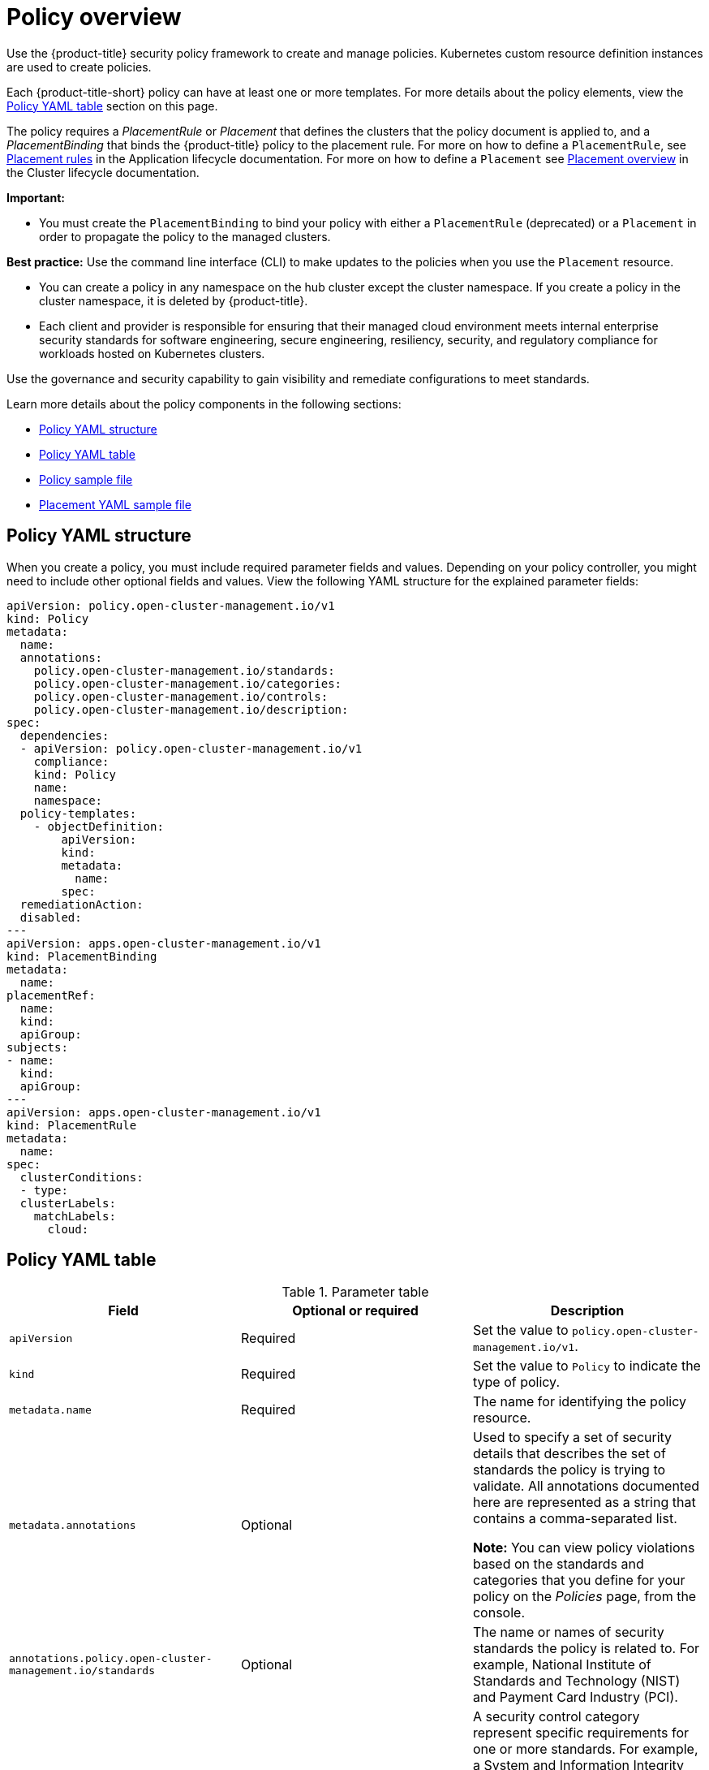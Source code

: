 [#policy-overview]
= Policy overview

Use the {product-title} security policy framework to create and manage policies. Kubernetes custom resource definition instances are used to create policies.

Each {product-title-short} policy can have at least one or more templates. For more details about the policy elements, view the <<policy-yaml-table,Policy YAML table>> section on this page.

The policy requires a _PlacementRule_ or _Placement_ that defines the clusters that the policy document is applied to, and a _PlacementBinding_ that binds the {product-title} policy to the placement rule. For more on how to define a `PlacementRule`, see link:../applications/app_model.adoc#placement-rules[Placement rules] in the Application lifecycle documentation. For more on how to define a `Placement` see link:../clusters/cluster_lifecycle/placement_overview.adoc#placement-overview[Placement overview] in the Cluster lifecycle documentation.

*Important:*

* You must create the `PlacementBinding` to bind your policy with either a `PlacementRule` (deprecated) or a `Placement` in order to propagate the policy to the managed clusters.

*Best practice:* Use the command line interface (CLI) to make updates to the policies when you use the `Placement` resource.

* You can create a policy in any namespace on the hub cluster except the cluster namespace. If you create a policy in the cluster namespace, it is deleted by {product-title}.

* Each client and provider is responsible for ensuring that their managed cloud environment meets internal enterprise security standards for software engineering, secure engineering, resiliency, security, and regulatory compliance for workloads hosted on Kubernetes clusters.

Use the governance and security capability to gain visibility and remediate configurations to meet standards.

Learn more details about the policy components in the following sections:

* <<policy-yaml-structure,Policy YAML structure>>
* <<policy-yaml-table,Policy YAML table>>
* <<policy-sample-file,Policy sample file>>
* <<placement-yaml-sample-file,Placement YAML sample file>>

[#policy-yaml-structure]
== Policy YAML structure

When you create a policy, you must include required parameter fields and values.
Depending on your policy controller, you might need to include other optional fields and values. View the following YAML structure for the explained parameter fields:

[source,yaml]
----
apiVersion: policy.open-cluster-management.io/v1
kind: Policy
metadata:
  name:
  annotations:
    policy.open-cluster-management.io/standards:
    policy.open-cluster-management.io/categories:
    policy.open-cluster-management.io/controls:
    policy.open-cluster-management.io/description:
spec:
  dependencies:
  - apiVersion: policy.open-cluster-management.io/v1
    compliance:
    kind: Policy
    name: 
    namespace:
  policy-templates:
    - objectDefinition:
        apiVersion:
        kind:
        metadata:
          name:
        spec:
  remediationAction:
  disabled:
---
apiVersion: apps.open-cluster-management.io/v1
kind: PlacementBinding
metadata:
  name:
placementRef:
  name:
  kind:
  apiGroup:
subjects:
- name:
  kind:
  apiGroup:
---
apiVersion: apps.open-cluster-management.io/v1
kind: PlacementRule
metadata:
  name:
spec:
  clusterConditions:
  - type:
  clusterLabels:
    matchLabels:
      cloud:
----

[#policy-yaml-table]
== Policy YAML table

.Parameter table
|===
| Field | Optional or required | Description

| `apiVersion`
| Required
| Set the value to `policy.open-cluster-management.io/v1`.

| `kind`
| Required
| Set the value to `Policy` to indicate the type of policy.

| `metadata.name`
| Required
| The name for identifying the policy resource.

| `metadata.annotations`
| Optional
| Used to specify a set of security details that describes the set of standards the policy is trying to validate. All annotations documented here are represented as a string that contains a comma-separated list.

*Note:* You can view policy violations based on the standards and categories that you define for your policy on the _Policies_ page, from the console.

| `annotations.policy.open-cluster-management.io/standards`
| Optional
| The name or names of security standards the policy is related to.
For example, National Institute of Standards and Technology (NIST) and Payment Card Industry (PCI).

| `annotations.policy.open-cluster-management.io/categories`
| Optional
| A security control category represent specific requirements for one or more standards.
For example, a System and Information Integrity category might indicate that your policy contains a data transfer protocol to protect personal information, as required by the HIPAA and PCI standards.

| `annotations.policy.open-cluster-management.io/controls`
| Optional
| The name of the security control that is being checked.
For example, Access Control or System and Information Integrity.

| `spec.dependencies`
| Optional
| Used to create a list of dependency objects detailed with extra considerations for compliance.

| `spec.policy-templates`
| Required
| Used to create one or more policies to apply to a managed cluster.

| `spec.policy-templates.extraDependencies`
| Optional
| For policy templates, this is used to create a list of dependency objects detailed with extra considerations for compliance.

| `spec.policy-templates.ignorePending`
| Optional
| Used to mark a policy template as compliant until the dependency criteria is verified. 

| `spec.disabled`
| Required
| Set the value to `true` or `false`. The `disabled` parameter provides the ability to enable and disable your policies.

| `spec.remediationAction`
| Optional
| Specifies the remediation of your policy. The parameter values are `enforce` and `inform`. If specified, the `spec.remediationAction` value that is defined overrides any `remediationAction` parameter defined in the child policies in the `policy-templates` section. For example, if the `spec.remediationAction` value is set to `enforce`, then the `remediationAction` in the `policy-templates` section is set to `enforce` during runtime.

*Important:* Some policy kinds might not support the enforce feature.
|===

[#policy-sample-file]
== Policy sample file

[source,yaml]
----
apiVersion: policy.open-cluster-management.io/v1
kind: Policy
metadata:
  name: policy-role
  annotations:
    policy.open-cluster-management.io/standards: NIST SP 800-53
    policy.open-cluster-management.io/categories: AC Access Control
    policy.open-cluster-management.io/controls: AC-3 Access Enforcement
    policy.open-cluster-management.io/description:
spec:
  remediationAction: inform
  disabled: false
  policy-templates:
    - objectDefinition:
        apiVersion: policy.open-cluster-management.io/v1
        kind: ConfigurationPolicy
        metadata:
          name: policy-role-example
        spec:
          remediationAction: inform # the policy-template spec.remediationAction is overridden by the preceding parameter value for spec.remediationAction.
          severity: high
          namespaceSelector:
            include: ["default"]
          object-templates:
            - complianceType: mustonlyhave # role definition should exact match
              objectDefinition:
                apiVersion: rbac.authorization.k8s.io/v1
                kind: Role
                metadata:
                  name: sample-role
                rules:
                  - apiGroups: ["extensions", "apps"]
                    resources: ["deployments"]
                    verbs: ["get", "list", "watch", "delete","patch"]
---
apiVersion: policy.open-cluster-management.io/v1
kind: PlacementBinding
metadata:
  name: binding-policy-role
placementRef:
  name: placement-policy-role
  kind: PlacementRule
  apiGroup: apps.open-cluster-management.io
subjects:
- name: policy-role
  kind: Policy
  apiGroup: policy.open-cluster-management.io
---
apiVersion: apps.open-cluster-management.io/v1
kind: PlacementRule
metadata:
  name: placement-policy-role
spec:
  clusterConditions:
  - status: "True"
    type: ManagedClusterConditionAvailable
  clusterSelector:
    matchExpressions:
      - {key: environment, operator: In, values: ["dev"]}
----

[#placement-yaml-sample-file]
== Placement YAML sample file

The `PlacementBinding` and `Placement` resources can be combined with the previous policy example to deploy the policy using the cluster `Placement` API instead of the `PlacementRule` API.

[source,yaml]
----
--- 
apiVersion: policy.open-cluster-management.io/v1 
kind: PlacementBinding 
metadata: 
  name: binding-policy-role
placementRef: 
  name: placement-policy-role 
  kind: Placement 
  apiGroup: cluster.open-cluster-management.io 
subjects: 
- name: policy-role 
  kind: Policy 
  apiGroup: policy.open-cluster-management.io 
--- 
//Depends on if governance would like to use v1beta1
apiVersion: cluster.open-cluster-management.io/v1beta1
kind: Placement 
metadata: 
  name: placement-policy-role 
spec:
  predicates: 
  - requiredClusterSelector: 
      labelSelector: 
        matchExpressions: 
          - {key: environment, operator: In, values: ["dev"]}
----

- Refer to xref:../governance/policy_controllers.adoc#policy-controllers[Policy controllers].

- See xref:../governance/create_policy.adoc#managing-security-policies[Managing security policies] to create and update a policy. You can also enable and update {product-title-short} policy controllers to validate the compliance of your policies.

- Return to the xref:../governance/grc_intro.adoc#governance[Governance] documentation.
